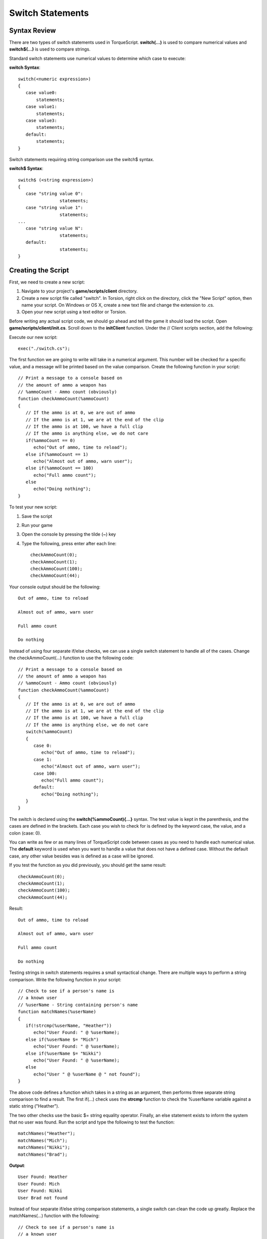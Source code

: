 Switch Statements
******************

Syntax Review
===============
There are two types of switch statements used in TorqueScript. **switch(...)** is used to compare numerical values and **switch$(...)** is used to compare strings.


Standard switch statements use numerical values to determine which case to execute:


**switch Syntax**::

	switch(<numeric expression>) 
	{
	   case value0:
	       statements;
	   case value1:
	       statements;
	   case value3:
	       statements;
	   default:
	       statements;
	}


Switch statements requiring string comparison use the switch$ syntax.


**switch$ Syntax**::

	switch$ (<string expression>) 
	{
	   case "string value 0":
	                statements;
	   case "string value 1":
	                statements;
	...
	   case "string value N":
	                statements;
	   default:
	                statements;
	}


Creating the Script
====================
First, we need to create a new script:

#. Navigate to your project's **game/scripts/client** directory.
#. Create a new script file called "switch". In Torsion, right click on the directory, click the "New Script" option, then name your script. On Windows or OS X, create a new text file and change the extension to .cs.
#. Open your new script using a text editor or Torsion.


Before writing any actual script code, we should go ahead and tell the game it should load the script. Open **game/scripts/client/init.cs**. Scroll down to the **initClient** function. Under the // Client scripts section, add the following:

Execute our new script::

	exec("./switch.cs");


The first function we are going to write will take in a numerical argument. This number will be checked for a specific value, and a message will be printed based on the value comparison. Create the following function in your script::

	// Print a message to a console based on
	// the amount of ammo a weapon has
	// %ammoCount - Ammo count (obviously)
	function checkAmmoCount(%ammoCount)
	{
	   // If the ammo is at 0, we are out of ammo
	   // If the ammo is at 1, we are at the end of the clip
	   // If the ammo is at 100, we have a full clip
	   // If the ammo is anything else, we do not care
	   if(%ammoCount == 0)
	      echo("Out of ammo, time to reload");
	   else if(%ammoCount == 1)
	      echo("Almost out of ammo, warn user");
	   else if(%ammoCount == 100)
	      echo("Full ammo count");
	   else
	      echo("Doing nothing");
	}


To test your new script:

#. Save the script
#. Run your game
#. Open the console by pressing the tilde (~) key
#. Type the following, press enter after each line::

	checkAmmoCount(0);
	checkAmmoCount(1);
	checkAmmoCount(100);
	checkAmmoCount(44);


Your console output should be the following::

	Out of ammo, time to reload
	
	Almost out of ammo, warn user
	
	Full ammo count
	
	Do nothing


Instead of using four separate if/else checks, we can use a single switch statement to handle all of the cases. Change the checkAmmoCount(...) function to use the following code::

	// Print a message to a console based on
	// the amount of ammo a weapon has
	// %ammoCount - Ammo count (obviously)
	function checkAmmoCount(%ammoCount)
	{
	   // If the ammo is at 0, we are out of ammo
	   // If the ammo is at 1, we are at the end of the clip
	   // If the ammo is at 100, we have a full clip
	   // If the ammo is anything else, we do not care
	   switch(%ammoCount)
	   {
	      case 0:
	         echo("Out of ammo, time to reload");
	      case 1:
	         echo("Almost out of ammo, warn user");
	      case 100:
	         echo("Full ammo count");
	      default:
	         echo("Doing nothing");
	   }
	}
                


The switch is declared using the **switch(%ammoCount){...}** syntax. The test value is kept in the parenthesis, and the cases are defined in the brackets. Each case you wish to check for is defined by the keyword case, the value, and a colon (case: 0).

You can write as few or as many lines of TorqueScript code between cases as you need to handle each numerical value. The **default** keyword is used when you want to handle a value that does not have a defined case. Without the default case, any other value besides was is defined as a case will be ignored.

If you test the function as you did previously, you should get the same result::

	checkAmmoCount(0);
	checkAmmoCount(1);
	checkAmmoCount(100);
	checkAmmoCount(44);


Result::

	Out of ammo, time to reload
	
	Almost out of ammo, warn user
	
	Full ammo count
	
	Do nothing


Testing strings in switch statements requires a small syntactical change. There are multiple ways to perform a string comparison. Write the following function in your script::

	// Check to see if a person's name is 
	// a known user
	// %userName - String containing person's name
	function matchNames(%userName)
	{
	   if(!strcmp(%userName, "Heather"))
	      echo("User Found: " @ %userName);
	   else if(%userName $= "Mich")
	      echo("User Found: " @ %userName);
	   else if(%userName $= "Nikki")
	      echo("User Found: " @ %userName);
	   else 
	      echo("User " @ %userName @ " not found");
	}


The above code defines a function which takes in a string as an argument, then performs three separate string comparison to find a result. The first if(...) check uses the **strcmp** function to check the %userName variable against a static string ("Heather").


The two other checks use the basic $= string equality operator. Finally, an else statement exists to inform the system that no user was found. Run the script and type the following to test the function::

	matchNames("Heather");
	matchNames("Mich");
	matchNames("Nikki");
	matchNames("Brad");


**Output**::

	User Found: Heather
	User Found: Mich
	User Found: Nikki
	User Brad not found


Instead of four separate if/else string comparison statements, a single switch can clean the code up greatly. Replace the matchNames(...) function with the following::

	// Check to see if a person's name is 
	// a known user
	// %userName - String containing person's name
	function matchNames(%userName)
	{
	   switch$(%userName)
	   {
	      case "Heather":
	         echo("User Found: " @ %userName);
	      case "Mich":
	         echo("User Found: " @ %userName);
	      case "Nikki":
	         echo("User Found: " @ %userName);
	      default:
	         echo("User: " @ %userName @ " not found");
	   }
	}


Just like the switch statement used in the checkAmmoCount(...) function, the above code starts with the switch$ keyword. This is followed by the string we are testing, held in the parenthesis. Instead of numerical values, the case keywords are followed by a strings.

In the above example, the case statements are comparing the test (%userName) against string literals. String literals are raw text displayed in code between quotations. If you have variables that contain a string value to test against, you can use those instead.

As with a numerical switch statement, you can write your logic in between the case statements. 


Conclusion
============

This guide covered the basics of the switch and switch$ statement structures. When you need to perform one or two logical checks, you will use the basic control statements such as if(...), if else(...), and else. When you need a complex control statement handling multiple outcomes based on a value, try using a switch statement instead

You can download the entire script from this lesson HERE. Save the script as you would any other text file from a website::

	//-----------------------------------------------------------------------------
	// Torque 3D
	// Copyright (C) GarageGames, LLC 2011 All Rights Reserved
	//-----------------------------------------------------------------------------
	
	// Print a message to a console based on
	// the amount of ammo a weapon has
	// %ammoCount - Ammo count (obviously)
	function checkAmmoCount(%ammoCount)
	{
	   // If the ammo is at 0, we are out of ammo
	   // If the ammo is at 1, we are at the end of the clip
	   // If the ammo is at 100, we have a full clip
	   // If the ammo is anything else, we do not care
	   switch(%ammoCount)
	   {
	      case 0:
	         echo("Out of ammo, time to reload");
	      case 1:
	         echo("Almost out of ammo, warn user");
	      case 100:
	         echo("Full ammo count");
	      default:
	         echo("Doing nothing");
	   }
	}
	
	// Check to see if a person's name is 
	// a known user
	// %userName - String containing person's name
	function matchNames(%userName)
	{
	   switch$(%userName)
	   {
	      case "Heather":
	         echo("User Found: " @ %userName);
	      case "Mich":
	         echo("User Found: " @ %userName);
	      case "Nikki":
	         echo("User Found: " @ %userName);
	      default:
	         echo("User " @ %userName @ " not found");
	   }
	}